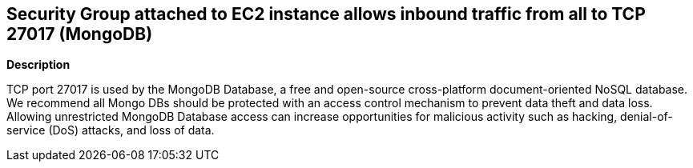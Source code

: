 == Security Group attached to EC2 instance allows inbound traffic from all to TCP 27017 (MongoDB)


*Description* 


TCP port 27017 is used by the MongoDB Database, a free and open-source cross-platform document-oriented NoSQL database.
We recommend all Mongo DBs should be protected with an access control mechanism to prevent data theft and data loss.
Allowing unrestricted MongoDB Database access can increase opportunities for malicious activity such as hacking, denial-of-service (DoS) attacks, and loss of data.
